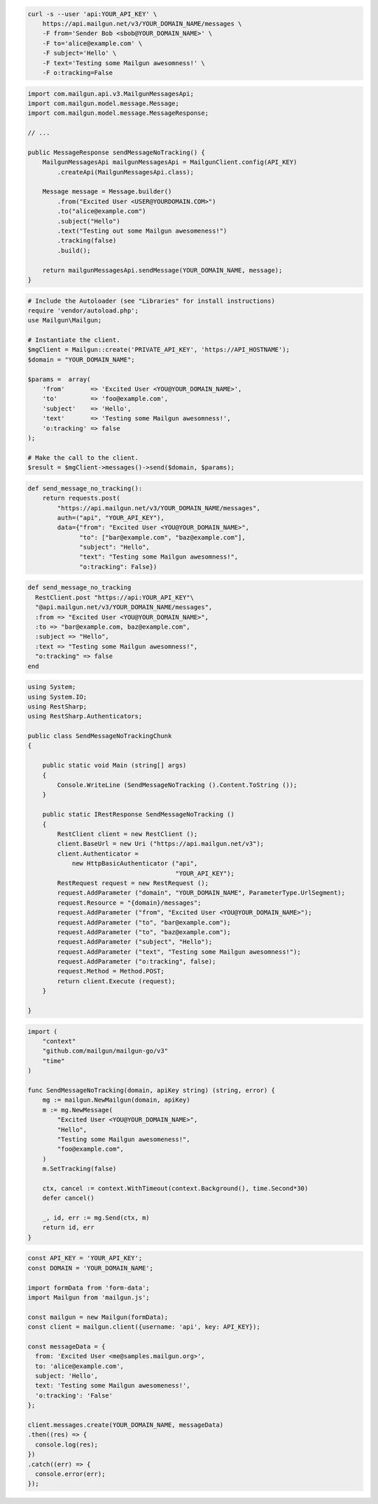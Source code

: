 
.. code-block:: bash

  curl -s --user 'api:YOUR_API_KEY' \
      https://api.mailgun.net/v3/YOUR_DOMAIN_NAME/messages \
      -F from='Sender Bob <sbob@YOUR_DOMAIN_NAME>' \
      -F to='alice@example.com' \
      -F subject='Hello' \
      -F text='Testing some Mailgun awesomness!' \
      -F o:tracking=False

.. code-block:: java

    import com.mailgun.api.v3.MailgunMessagesApi;
    import com.mailgun.model.message.Message;
    import com.mailgun.model.message.MessageResponse;

    // ...

    public MessageResponse sendMessageNoTracking() {
        MailgunMessagesApi mailgunMessagesApi = MailgunClient.config(API_KEY)
            .createApi(MailgunMessagesApi.class);

        Message message = Message.builder()
            .from("Excited User <USER@YOURDOMAIN.COM>")
            .to("alice@example.com")
            .subject("Hello")
            .text("Testing out some Mailgun awesomeness!")
            .tracking(false)
            .build();

        return mailgunMessagesApi.sendMessage(YOUR_DOMAIN_NAME, message);
    }

.. code-block:: php

  # Include the Autoloader (see "Libraries" for install instructions)
  require 'vendor/autoload.php';
  use Mailgun\Mailgun;

  # Instantiate the client.
  $mgClient = Mailgun::create('PRIVATE_API_KEY', 'https://API_HOSTNAME');
  $domain = "YOUR_DOMAIN_NAME";

  $params =  array(
      'from'       => 'Excited User <YOU@YOUR_DOMAIN_NAME>',
      'to'         => 'foo@example.com',
      'subject'    => 'Hello',
      'text'       => 'Testing some Mailgun awesomness!',
      'o:tracking' => false
  );

  # Make the call to the client.
  $result = $mgClient->messages()->send($domain, $params);

.. code-block:: py

 def send_message_no_tracking():
     return requests.post(
         "https://api.mailgun.net/v3/YOUR_DOMAIN_NAME/messages",
         auth=("api", "YOUR_API_KEY"),
         data={"from": "Excited User <YOU@YOUR_DOMAIN_NAME>",
               "to": ["bar@example.com", "baz@example.com"],
               "subject": "Hello",
               "text": "Testing some Mailgun awesomness!",
               "o:tracking": False})

.. code-block:: rb

 def send_message_no_tracking
   RestClient.post "https://api:YOUR_API_KEY"\
   "@api.mailgun.net/v3/YOUR_DOMAIN_NAME/messages",
   :from => "Excited User <YOU@YOUR_DOMAIN_NAME>",
   :to => "bar@example.com, baz@example.com",
   :subject => "Hello",
   :text => "Testing some Mailgun awesomness!",
   "o:tracking" => false
 end

.. code-block:: csharp

 using System;
 using System.IO;
 using RestSharp;
 using RestSharp.Authenticators;

 public class SendMessageNoTrackingChunk
 {

     public static void Main (string[] args)
     {
         Console.WriteLine (SendMessageNoTracking ().Content.ToString ());
     }

     public static IRestResponse SendMessageNoTracking ()
     {
         RestClient client = new RestClient ();
         client.BaseUrl = new Uri ("https://api.mailgun.net/v3");
         client.Authenticator =
             new HttpBasicAuthenticator ("api",
                                         "YOUR_API_KEY");
         RestRequest request = new RestRequest ();
         request.AddParameter ("domain", "YOUR_DOMAIN_NAME", ParameterType.UrlSegment);
         request.Resource = "{domain}/messages";
         request.AddParameter ("from", "Excited User <YOU@YOUR_DOMAIN_NAME>");
         request.AddParameter ("to", "bar@example.com");
         request.AddParameter ("to", "baz@example.com");
         request.AddParameter ("subject", "Hello");
         request.AddParameter ("text", "Testing some Mailgun awesomness!");
         request.AddParameter ("o:tracking", false);
         request.Method = Method.POST;
         return client.Execute (request);
     }

 }

.. code-block:: go

 import (
     "context"
     "github.com/mailgun/mailgun-go/v3"
     "time"
 )

 func SendMessageNoTracking(domain, apiKey string) (string, error) {
     mg := mailgun.NewMailgun(domain, apiKey)
     m := mg.NewMessage(
         "Excited User <YOU@YOUR_DOMAIN_NAME>",
         "Hello",
         "Testing some Mailgun awesomeness!",
         "foo@example.com",
     )
     m.SetTracking(false)

     ctx, cancel := context.WithTimeout(context.Background(), time.Second*30)
     defer cancel()

     _, id, err := mg.Send(ctx, m)
     return id, err
 }

.. code-block:: js

  const API_KEY = 'YOUR_API_KEY';
  const DOMAIN = 'YOUR_DOMAIN_NAME';

  import formData from 'form-data';
  import Mailgun from 'mailgun.js';

  const mailgun = new Mailgun(formData);
  const client = mailgun.client({username: 'api', key: API_KEY});

  const messageData = {
    from: 'Excited User <me@samples.mailgun.org>',
    to: 'alice@example.com',
    subject: 'Hello',
    text: 'Testing some Mailgun awesomeness!',
    'o:tracking': 'False'
  };

  client.messages.create(YOUR_DOMAIN_NAME, messageData)
  .then((res) => {
    console.log(res);
  })
  .catch((err) => {
    console.error(err);
  });
